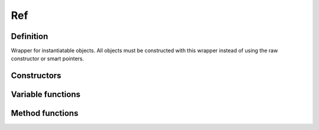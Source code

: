 Ref
==================

Definition
----------

.. class:: template<class T> Ref

    Wrapper for instantiatable objects. All objects must be constructed with this wrapper instead of using the raw constructor or smart pointers.

Constructors
------------

.. function:: template<class T> Ref<T> Ref<T>::Ref()
    template<class T> Ref<T> Ref<T>::Ref(std::nullptr_t)

    Creates an empty object
    
.. function:: template<class T, class U, class = std::enable_if<std::is_base_of<T, U>::value, U>::type*> Ref<T> Ref<T>::Ref(const Ref<U>& rhs)
    template<class T, class U, class = std::enable_if<!std::is_base_of<T, U>::value, U>::type*> explicit Ref<T> Ref<T>::Ref(const Ref<U>& rhs)
    
    Assigns the object from another reference. If :expr:`rhs` is of a child class type, conversion may be implicit.
    
Variable functions
------------------

Method functions
----------------

.. function:: template<class T, class... Args> Ref<T> Ref<T>::New(Args&&... args)

    Constructs a new object from the specified arguments. Refer to the actual object's documentation for the argument lists.
 
.. function:: template<class T> Ref<T>& Ref<T>::operator =(const Ref<T>& rhs)

    Assignment operator

.. function:: template<class T> T* Ref<T>::operator ->() const

    Dereferences the object
    
.. function:: template<class T> bool Ref<T>::operator !() const

    Checks if there is a valid object in this reference. Note that you should call this instead of :expr:`!object()` as live objects may be marked for deletion.
    
.. function:: template<class T> bool Ref<T>::operator ==(const Ref<T>& rhs) const
    template<class T> bool Ref<T>::operator !=(const Ref<T>& rhs) const
    
    Checks if the two objects contain the same reference, or are both empty.
